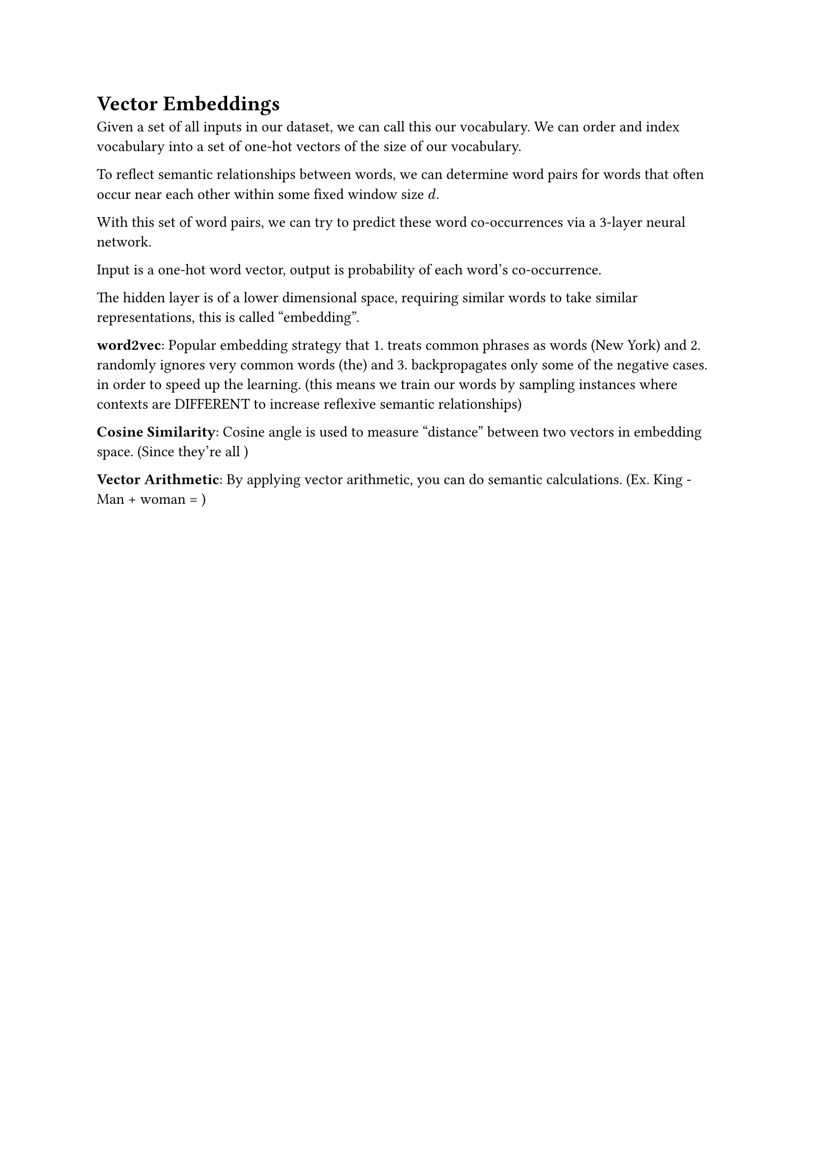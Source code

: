 = Vector Embeddings

Given a set of all inputs in our dataset, we can call this our vocabulary. We can order and index vocabulary into a set of one-hot vectors of the size of our vocabulary.

To reflect semantic relationships between words, we can determine word pairs for words that often occur near each other within some fixed window size $d$. 

With this set of word pairs, we can try to predict these word co-occurrences via a 3-layer neural network. 

Input is a one-hot word vector, output is probability of each word's co-occurrence. 

The hidden layer is of a lower dimensional space, requiring similar words to take similar representations, this is called "embedding". 

*word2vec*: Popular embedding strategy that 1. treats common phrases as words (New York) and 2. randomly ignores very common words (the) and 3. backpropagates only some of the negative cases. in order to speed up the learning. (this means we train our words by sampling instances where contexts are DIFFERENT to increase reflexive semantic relationships)

*Cosine Similarity*: Cosine angle is used to measure "distance" between two vectors in embedding space. (Since they're all )

*Vector Arithmetic*: By applying vector arithmetic, you can do semantic calculations. (Ex. King - Man + woman = )
